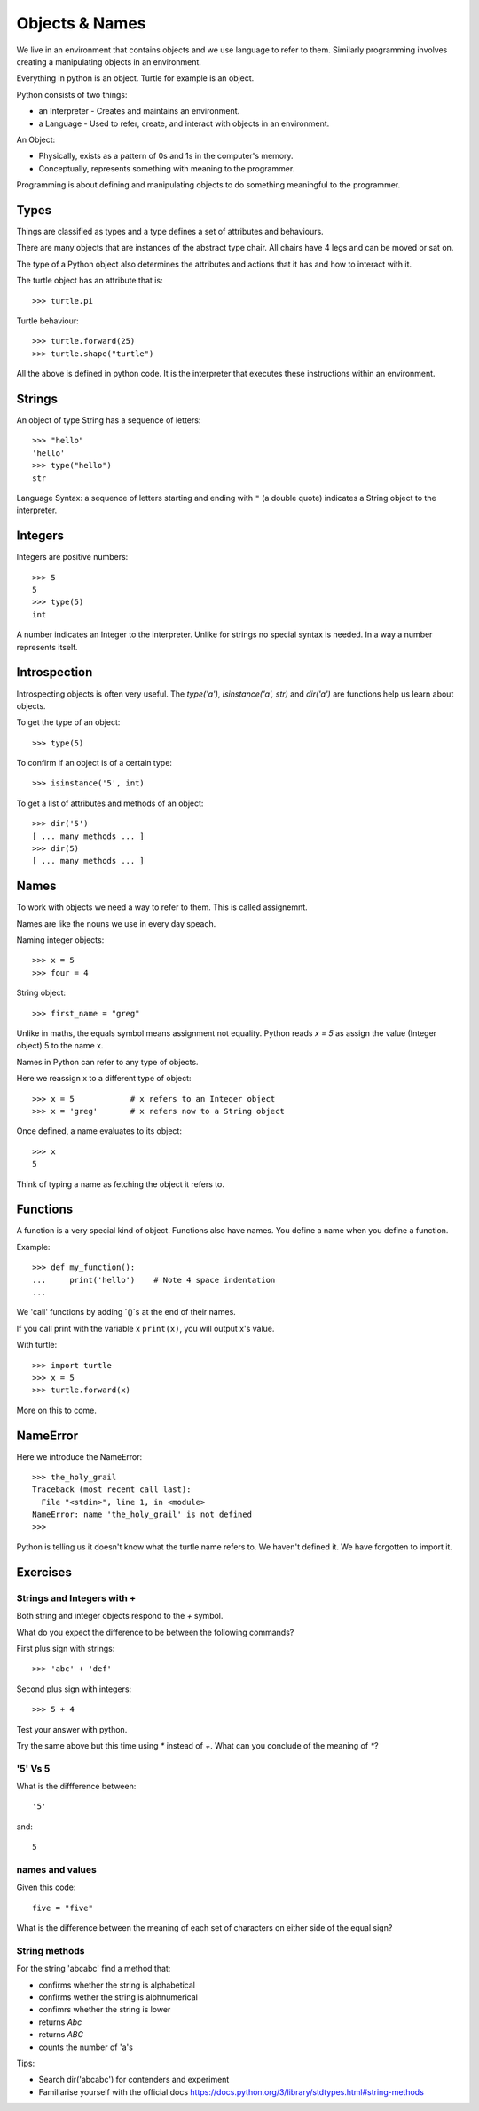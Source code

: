 Objects & Names
***************

We live in an environment that contains objects and we use language to refer to them. Similarly programming involves creating a manipulating objects in an environment.

Everything in python is an object. Turtle for example is an object.

Python consists of two things:

* an Interpreter - Creates and maintains an environment.
* a Language - Used to refer, create, and interact with objects in an environment.

An Object:

* Physically, exists as a pattern of 0s and 1s in the computer's memory. 
* Conceptually, represents something with meaning to the programmer.

Programming is about defining and manipulating objects to do something
meaningful to the programmer.


Types
=====

Things are classified as types and a type defines a set of attributes and behaviours. 

There are many objects that are instances of the abstract type chair. All chairs have 4 legs and can be moved or sat on. 

The type of a Python object also determines the attributes and actions that it has and how to interact with it.

The turtle object has an attribute that is::

    >>> turtle.pi

Turtle behaviour:: 

    >>> turtle.forward(25)
    >>> turtle.shape("turtle")

All the above is defined in python code. It is the interpreter that executes these instructions within an environment.


Strings 
=======

An object of type String has a sequence of letters::

    >>> "hello"
    'hello'
    >>> type("hello")
    str

Language Syntax: a sequence of letters starting and ending with ``"`` (a double quote)
indicates a String object to the interpreter.


Integers
========

Integers are positive numbers::

    >>> 5
    5
    >>> type(5)
    int

A number indicates an Integer to the interpreter. Unlike for strings no special syntax
is needed. In a way a number represents itself.


Introspection 
=============

Introspecting objects is often very useful. The `type('a')`, `isinstance('a', str)` and `dir('a')` are functions help us learn about objects.

To get the type of an object:: 

    >>> type(5)


To confirm if an object is of a certain type:: 

    >>> isinstance('5', int)


To get a list of attributes and methods of an object:: 

    >>> dir('5')
    [ ... many methods ... ]
    >>> dir(5)
    [ ... many methods ... ]
    


Names
=====

To work with objects we need a way to refer to them. This is called assignemnt.

Names are like the nouns we use in every day speach.

Naming integer objects::

    >>> x = 5
    >>> four = 4

String object::

    >>> first_name = "greg"


Unlike in maths, the equals symbol means assignment not equality.
Python reads `x = 5` as assign the value (Integer object) 5 to the name x.

Names in Python can refer to any type of objects. 

Here we reassign x to a different type of object::

    >>> x = 5            # x refers to an Integer object
    >>> x = 'greg'       # x refers now to a String object 

Once defined, a name evaluates to its object::

    >>> x
    5

Think of typing a name as fetching the object it refers to.

Functions
=========

A function is a very special kind of object. Functions also have names. You define a name when you define a function.

Example:: 

    >>> def my_function():
    ...     print('hello')    # Note 4 space indentation
    ...

We 'call' functions by adding `()`s at the end of their names.

If you call print with the variable x ``print(x)``, you will output x's value.

With turtle::
    
    >>> import turtle
    >>> x = 5
    >>> turtle.forward(x)

More on this to come.

NameError
=========

Here we introduce the NameError::

    >>> the_holy_grail
    Traceback (most recent call last):
      File "<stdin>", line 1, in <module>
    NameError: name 'the_holy_grail' is not defined
    >>>

Python is telling us it doesn't know what the turtle name refers to. We haven't
defined it. We have forgotten to import it.

    
Exercises
=========

Strings and Integers with +
---------------------------

Both string and integer objects respond to the `+` symbol.

What do you expect the difference to be between the following commands?

First plus sign with strings::

    >>> 'abc' + 'def'

Second plus sign with integers::
    
    >>> 5 + 4

Test your answer with python.

Try the same above but this time using `*` instead of `+`. What can you
conclude of the meaning of `*`?


'5' Vs 5
--------

What is the diffference between::

    '5'

and::
    
    5


names and values
----------------

Given this code::

    five = "five"

What is the difference between the meaning of each set of characters on either
side of the equal sign?

String methods
--------------

For the string 'abcabc' find a method that:

* confirms whether the string is alphabetical
* confirms wether the string is alphnumerical
* confimrs whether the string is lower
* returns `Abc`
* returns `ABC`
* counts the number of 'a's

Tips:

* Search dir('abcabc') for contenders and experiment
* Familiarise yourself with the official docs https://docs.python.org/3/library/stdtypes.html#string-methods

